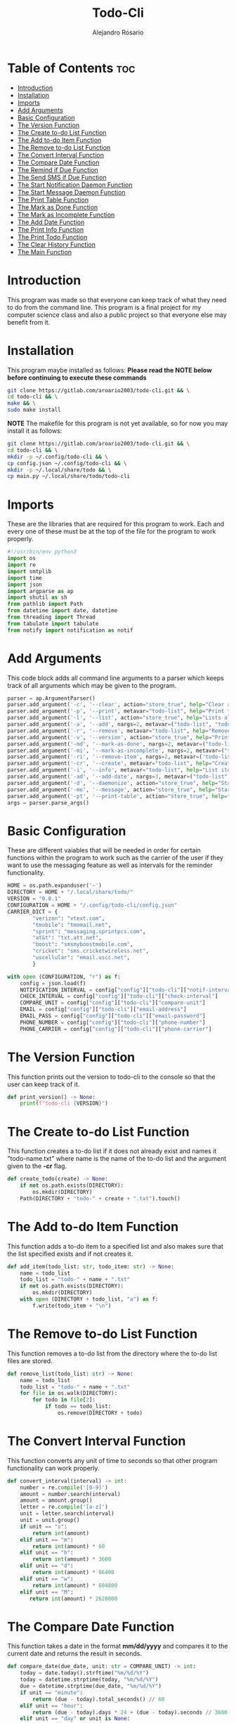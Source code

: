 #+TITLE: Todo-Cli
#+AUTHOR: Alejandro Rosario
#+PROPERTY: header-args :tangle main.py

* Table of Contents :toc:
- [[#introduction][Introduction]]
- [[#installation][Installation]]
- [[#imports][Imports]]
- [[#add-arguments][Add Arguments]]
- [[#basic-configuration][Basic Configuration]]
- [[#the-version-function][The Version Function]]
- [[#the-create-to-do-list-function][The Create to-do List Function]]
- [[#the-add-to-do-item-function][The Add to-do Item Function]]
- [[#the-remove-to-do-list-function][The Remove to-do List Function]]
- [[#the-convert-interval-function][The Convert Interval Function]]
- [[#the-compare-date-function][The Compare Date Function]]
- [[#the-remind-if-due-function][The Remind if Due Function]]
- [[#the-send-sms-if-due-function][The Send SMS if Due Function]]
- [[#the-start-notification-daemon-function][The Start Notification Daemon Function]]
- [[#the-start-message-daemon-function][The Start Message Daemon Function]]
- [[#the-print-table-function][The Print Table Function]]
- [[#the-mark-as-done-function][The Mark as Done Function]]
- [[#the-mark-as-incomplete-function][The Mark as Incomplete Function]]
- [[#the-add-date-function][The Add Date Function]]
- [[#the-print-info-function][The Print Info Function]]
- [[#the-print-todo-function][The Print Todo Function]]
- [[#the-clear-history-function][The Clear History Function]]
- [[#the-main-function][The Main Function]]

* Introduction
This program was made so that everyone can keep track of what they need to do from the command line. This program is a final project for my computer science class and also a public project so that everyone else may benefit from it.

* Installation
This program maybe installed as follows:
*Please read the NOTE below before continuing to execute these commands*

#+BEGIN_SRC bash
git clone https://gitlab.com/aroario2003/todo-cli.git && \
cd todo-cli && \
make && \
sudo make install
#+END_SRC

*NOTE* The makefile for this program is not yet available, so for now you may install it as follows:

#+BEGIN_SRC bash
git clone https://gitlab.com/aroario2003/todo-cli.git && \
cd todo-cli && \
mkdir -p ~/.config/todo-cli && \
cp config.json ~/.config/todo-cli && \
mkdir -p ~/.local/share/todo && \
cp main.py ~/.local/share/todo/todo-cli
#+END_SRC

* Imports
These are the libraries that are required for this program to work. Each and every one of these must be at the top of the file for the program to work properly.

#+BEGIN_SRC python
#!/usr/bin/env python3
import os
import re
import smtplib
import time
import json
import argparse as ap
import shutil as sh
from pathlib import Path
from datetime import date, datetime
from threading import Thread
from tabulate import tabulate
from notify import notification as notif
#+END_SRC

* Add Arguments
This code block adds all command line arguments to a parser which keeps track of all arguments which may be given to the program.

#+BEGIN_SRC python
parser = ap.ArgumentParser()
parser.add_argument('-c', '--clear', action="store_true", help="Clear all to-do lists made by this program")
parser.add_argument('-p', '--print', metavar="todo-list", help="Print the specified to-do list")
parser.add_argument('-l', '--list', action="store_true", help="Lists all to-do lists that have been made")
parser.add_argument('-a', '--add', nargs=2, metavar=("todo-list", "todo-item"), help="Add to the to-do list")
parser.add_argument('-r', '--remove', metavar="todo-list", help="Remove the specified to-do list")
parser.add_argument('-v', '--version', action="store_true", help="Prints the version of the program")
parser.add_argument('-md', '--mark-as-done', nargs=2, metavar=("todo-list", "todo-item"), help="Mark a to-do list item as done")
parser.add_argument('-mi', '--mark-as-incomplete', nargs=2, metavar=("todo-list", "todo-item"), help="Mark a to-do list item as incomplete")
parser.add_argument('-ri', '--remove-item', nargs=2, metavar=('todo-list', 'todo-item'), help="Remove a to-do list item")
parser.add_argument('-cr', '--create', metavar="todo-list", help="Create a new to-do list")
parser.add_argument('-i', '--info', metavar="todo-list", help="List items in the specified to-do list and dates when they are due")
parser.add_argument('-ad', '--add-date', nargs=3, metavar=("todo-list", "todo-item", "due-date"), help="Add a due date to the specified to-do list item")
parser.add_argument('-d', '--daemonize', action="store_true", help="Start a background process to remind you when certain to-do items are due")
parser.add_argument('-me', '--message', action="store_true", help="Start a background process that checks if something is due in the interval specified and send a sms message if so")
parser.add_argument('-pt', '--print-table', action="store_true", help="Print a table of all items with information about each")
args = parser.parse_args()
#+END_SRC

* Basic Configuration
These are different vaiables that will be needed in order for certain functions within the program to work such as the carrier of the user if they want to use the messaging feature as well as intervals for the reminder functionality.

#+BEGIN_SRC python
HOME = os.path.expanduser('~')
DIRECTORY = HOME + "/.local/share/todo/"
VERSION = "0.0.1"
CONFIGURATION = HOME + "/.config/todo-cli/config.json"
CARRIER_DICT = {
        "verizon": "vtext.com",
        "tmobile": "tmomail.net",
        "sprint": "messaging.sprintpcs.com",
        "at&t": "txt.att.net",
        "boost": "smsmyboostmobile.com",
        "cricket": "sms.cricketwireless.net",
        "uscellular": "email.uscc.net",
        }

with open (CONFIGURATION, "r") as f:
    config = json.load(f)
    NOTIFICATION_INTERVAL = config["config"]["todo-cli"]["notif-interval"]
    CHECK_INTERVAL = config["config"]["todo-cli"]["check-interval"]
    COMPARE_UNIT = config["config"]["todo-cli"]["compare-unit"]
    EMAIL = config["config"]["todo-cli"]["email-address"]
    EMAIL_PASS = config["config"]["todo-cli"]["email-password"]
    PHONE_NUMBER = config["config"]["todo-cli"]["phone-number"]
    PHONE_CARRIER = config["config"]["todo-cli"]["phone-carrier"]
    #+END_SRC

* The Version Function
This function prints out the version to todo-cli to the console so that the user can keep track of it.

#+BEGIN_SRC python
def print_version() -> None:
    print(f"todo-cli {VERSION}")
#+END_SRC

* The Create to-do List Function
This function creates a to-do list if it does not already exist and names it "todo-name.txt" where name is the name of the to-do list and the argument given to the *-cr* flag.

#+BEGIN_SRC python
def create_todo(create) -> None:
    if not os.path.exists(DIRECTORY):
        os.mkdir(DIRECTORY)
    Path(DIRECTORY + "todo-" + create + ".txt").touch()
#+END_SRC

* The Add to-do Item Function
This function adds a to-do item to a specified list and also makes sure that the list specified exists and if not creates it.

#+BEGIN_SRC python
def add_item(todo_list: str, todo_item: str) -> None:
    name = todo_list
    todo_list = "todo-" + name + ".txt"
    if not os.path.exists(DIRECTORY):
        os.mkdir(DIRECTORY)
    with open (DIRECTORY + todo_list, "a") as f:
        f.write(todo_item + "\n")
#+END_SRC

* The Remove to-do List Function
This function removes a to-do list from the directory where the to-do list files are stored.

#+BEGIN_SRC python
def remove_list(todo_list: str) -> None:
    name = todo_list
    todo_list = "todo-" + name + ".txt"
    for file in os.walk(DIRECTORY):
        for todo in file[2]:
            if todo == todo_list:
                os.remove(DIRECTORY + todo)
#+END_SRC

* The Convert Interval Function
This function converts any unit of time to seconds so that other program functionality can work properly.

#+BEGIN_SRC python
def convert_interval(interval) -> int:
    number = re.compile('[0-9]')
    amount = number.search(interval)
    amount = amount.group()
    letter = re.compile('[a-z]')
    unit = letter.search(interval)
    unit = unit.group()
    if unit == "s":
        return int(amount)
    elif unit == "m":
        return int(amount) * 60
    elif unit == "h":
        return int(amount) * 3600
    elif unit == "d":
        return int(amount) * 86400
    elif unit == "w":
        return int(amount) * 604800
    elif unit == "M":
       return int(amount) * 2628000
#+END_SRC

* The Compare Date Function
This function takes a date in the format *mm/dd/yyyy* and compares it to the current date and returns the result in seconds.

#+BEGIN_SRC python
def compare_date(due_date, unit: str = COMPARE_UNIT) -> int:
    today = date.today().strftime("%m/%d/%Y")
    today = datetime.strptime(today, "%m/%d/%Y")
    due = datetime.strptime(due_date, "%m/%d/%Y")
    if unit == "minute":
        return (due - today).total_seconds() // 60
    elif unit == "hour":
        return (due - today).days * 24 + (due - today).seconds // 3600
    elif unit == "day" or unit is None:
        return (due - today).days
    elif unit == "week":
        return (due - today).days // 7
    elif unit == "month":
        return (due - today).days // 30
#+END_SRC

* The Remind if Due Function
This function checks if the amount of time in seconds returned by the compare date function is equal to the amount of time before the due date to give a reminder, specified by the user in the *config.json* file. If they are the program will send a notification reminding the user of said to-do item that is due in that interval of time.

#+BEGIN_SRC python
def remind_if_due() -> None:
    display = os.environ["DISPLAY"]
    todo_lists = os.listdir(DIRECTORY)
    for file in todo_lists:
        name_of_list = file.strip("todo-").strip(".txt")
        with open (DIRECTORY + file, "r") as f:
            lines = f.readlines()
            for line in lines:
               if "✓ " not in line:
                    pattern = re.compile('\d\d/\d\d/\d\d\d\d')
                    result = pattern.search(line)
                    item = re.compile('[a-z]|[A-Z]|\s')
                    item_search = item.findall(line)
                    final_item = "".join(item_search)
                    if result is not None:
                         result = result.group()
                    if result:
                        if compare_date(result, unit = COMPARE_UNIT) == int(NOTIFICATION_INTERVAL):
                            if display:
                                 notif("todo-cli", f"Your to-do item {final_item}from the {name_of_list} to-do list is due in " + str(NOTIFICATION_INTERVAL) + " " + COMPARE_UNIT + "(s)")
                            elif not display:
                                 print("Entering no-display mode:\nThe script has detected that you are not in a GUI environment and will now send notifications to the console")
                                 print(f"Your item {final_item}from the {name_of_list} to-do list is due tomorrow")
                        elif compare_date(result, unit = COMPARE_UNIT) == 0:
                             if display:
                                 notif("todo-cli", f"Your to-do item {final_item}from the {name_of_list} to-do list is due today")
                             elif not display:
                                print("Entering no-display mode:\nThe script has detected that you are not in a GUI environment and will now send notifications to the console")
                                print(f"Your item {final_item}from the {name_of_list} to-do list is due today")
                        elif compare_date(result, unit = COMPARE_UNIT) < 0:
                                print("hello", end='')
    time.sleep(convert_interval(CHECK_INTERVAL))
#+END_SRC

* The Send SMS if Due Function
This function has similiar functionality to the remind if due function except it reminds the user through text message instead of a notification on the computer itself.

#+BEGIN_SRC python
def send_sms_if_due() -> None:
    todo_lists = os.listdir(DIRECTORY)
    for file in todo_lists:
        name_of_list = file.strip("todo-").strip(".txt")
        with open (DIRECTORY + file, "r") as f:
            lines = f.readlines()
            for line in lines:
               pattern = re.compile('\d\d/\d\d/\d\d\d\d')
               result = pattern.search(line)
               item = re.compile('[a-z]|[A-Z]|\s')
               item_search = item.findall(line)
               final_item = "".join(item_search)
               if result is not None:
                    result = result.group()
               if result:
                   if compare_date(result, unit = COMPARE_UNIT) == int(NOTIFICATION_INTERVAL):
                        try:
                            sms_server = smtplib.SMTP("smtp.gmail.com", 587)
                            sms_server.starttls()
                            sms_server.login(EMAIL, EMAIL_PASS)
                            sms_body = (f"From: {EMAIL}\nTo: {PHONE_NUMBER}\n\nThis is the todo-cli reminder system: "
                            f"Your to-do item {final_item}from the {name_of_list} to-do list is due in " + str(NOTIFICATION_INTERVAL) + " " + COMPARE_UNIT + "(s)")
                            sms_server.sendmail(EMAIL, PHONE_NUMBER + "@" + CARRIER_DICT[PHONE_CARRIER], sms_body)
                            sms_server.close()
                        except:
                            print("Error: unable to send text")
    time.sleep(convert_interval(CHECK_INTERVAL))
#+END_SRC

* The Start Notification Daemon Function
This function starts a background process that runs the remind if due function every interval specified by the user in the *config.json* file.

#+BEGIN_SRC python
def start_notification_daemon() -> None:
    while True:
        reminder = Thread(target=remind_if_due, daemon=True)
        reminder.start()
        reminder.join()
#+END_SRC

* The Start Message Daemon Function
This function is the exact same as the start notification daemon function except it runs the send sms if due function.

#+BEGIN_SRC python
def start_message_daemon() -> None:
    while True:
        message_reminder = Thread(target=send_sms_if_due, daemon=True)
        mesage_reminer.start()
        message_reminder.join()
#+END_SRC

* The Print Table Function
This function prints out an organised table of every to-do list and every to-do item within that list with due date and if it is done or not.

#+BEGIN_SRC python
def print_table():
    table = [['list name', 'item', 'due date', 'is done']]
    todo_lists = os.listdir(DIRECTORY)
    for file in todo_lists:
        with open (DIRECTORY + file, "r") as f:
            lines = f.readlines()
            for line in lines:
                date_pattern = re.compile('\d\d/\d\d/\d\d\d\d')
                date_result = date_pattern.search(line)
                if date_result:
                    date = date_result.group()
                else:
                    date = "N/A"
                item_pattern = re.compile('[a-z]|[A-Z]|\s')
                item_result = item_pattern.findall(line)
                item = "".join(item_result)
                if "✓" in line:
                    is_done = True
                elif "🗶 " in line:
                    is_done = False
                else:
                    is_done = False
                table.append([file.strip("todo-").strip(".txt"), item, date, is_done])
    print(tabulate(table, headers='firstrow', tablefmt='fancy_grid'))
#+END_SRC

* The Mark as Done Function
This function marks any item within any to-do list as done by representing it with a check mark next to the specified to-do item.

#+BEGIN_SRC python
def mark_as_done(todo_list: str, todo_item: str) -> None:
    name = todo_list
    todo_list = "todo-" + name + ".txt"
    with open (DIRECTORY + todo_list, "r") as f:
        lines = f.readlines()
        for line in lines:
           if todo_item in line and not "✓ " in line:
                    newline = line.replace(line, "✓ " + line)
                    newline = newline.replace("🗶 ", "")
                    lines[lines.index(line)] = newline
           elif todo_item in line and "🗶 " in line:
                    newline = line.replace(line, "✓ " + line)
                    lines[lines.index(line)] = newline
           elif todo_item in line and "✓ " in line:
                    print("This item is already marked as done")
    with open (DIRECTORY + todo_list, "w") as f:
        f.writelines(lines)
#+END_SRC

* The Mark as Incomplete Function
This function marks any item from any to-do list as incomplete by representing with an x next to the specified item.

#+BEGIN_SRC python
def mark_as_incomplete(todo_list: str, todo_item: str) -> None:
    name = todo_list
    todo_list = "todo-" + name + ".txt"
    with open (DIRECTORY + todo_list, "r") as f:
        lines = f.readlines()
        for line in lines:
            if todo_item in line and not "✓ " in line:
                newline = line.replace(line, "🗶 " + line)
                lines[lines.index(line)] = newline
            elif todo_item in line and "✓ " in line:
                print("This item has been marked as done")
    with open (DIRECTORY + todo_list, "w") as f:
        f.writelines(lines)
#+END_SRC

* The Add Date Function
This function adds a due date to any item within any to-do list in the format *mm/dd/yyyy*.

#+BEGIN_SRC python
def add_date(todo_list: str, todo_item: str, date_due) -> None:
    name = todo_list
    todo_list = "todo-" + name + ".txt"
    with open (DIRECTORY + todo_list, "r") as f:
        lines = f.readlines()
        for line in lines:
            if todo_item in line:
                newline = line.replace(line, line.strip("\n") + " " + date_due + "\n")
                lines[lines.index(line)] = newline
    with open (DIRECTORY + todo_list, "w") as f:
        f.writelines(lines)
#+END_SRC

* The Print Info Function
This function prints out all to-do lists with all to-do items but without the table.

#+BEGIN_SRC python
def print_info(todo_list: str) -> None:
    name = todo_list
    todo_list = "todo-" + name + ".txt"
    with open (DIRECTORY + todo_list, "r+") as f:
        lines = f.readlines()
        for line in lines:
            print(line)
#+END_SRC

* The Print Todo Function
This function prints all to-do lists that currently exist in the to-do list directory by name.
#+BEGIN_SRC python
def print_todo(todo_list: str) -> None:
    name = todo_list
    todo_list = "todo-" + name + ".txt"
    if not os.path.exists(DIRECTORY + todo_list):
        print(f"{todo_list} does not exist")
    else:
        print(name + ":")
        with open (DIRECTORY + todo_list, "r") as f:
            for line in f:
                print("\t" + re.sub('[0-9]|/', '', line))
#+END_SRC

* The Clear History Function
This function checks if the size of a to-do list and if it is greater than 0 than it will write nothing to said to-do so the the user may reuse it later or delete it.

#+BEGIN_SRC python
def clear_history() -> None:
    for file in os.listdir(DIRECTORY):
        if os.path.getsize(DIRECTORY + file) > 0:
            with open (DIRECTORY + file, "w") as f:
                f.write("")
#+END_SRC

* The Main Function
This function checks if a certain argument is given to the program and runs the corresponding function(s) if it is.

#+BEGIN_SRC python
def main():
    if args.clear:
       clear_history()
    elif args.add:
        add_item(args.add[0], args.add[1])
    elif args.create:
        create_todo(args.create)
    elif args.print:
        print_todo(args.print)
    elif args.list:
        list_todo()
    elif args.remove:
        remove_list(args.remove)
    elif args.mark_as_done:
        mark_as_done(args.mark_as_done[0], args.mark_as_done[1])
    elif args.mark_as_incomplete:
        mark_as_incomplete(args.mark_as_incomplete[0], args.mark_as_incomplete[1])
    elif args.version:
        print_version()
    elif args.add_date:
        add_date(args.add_date[0], args.add_date[1], args.add_date[2])
    elif args.info:
        print_info(args.info)
    elif args.daemonize:
        start_notification_daemon()
    elif args.message:
        send_sms_if_due()
    elif args.print_table:
        print_table()
    else:
        print("No arguments given please supply an argument. For help do 'todo-cli -h'")

if __name__ == '__main__':
    main()
#+END_SRC
